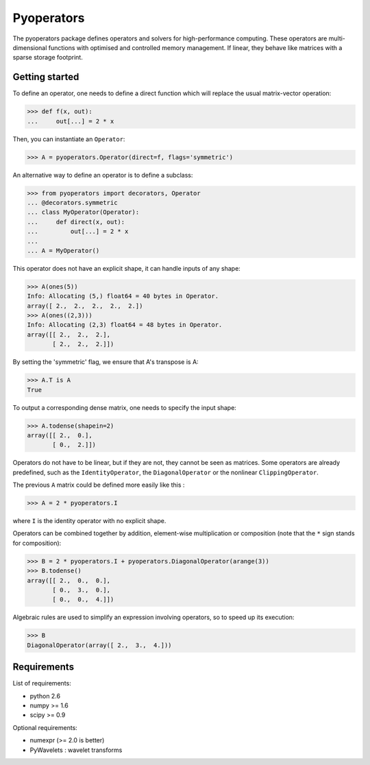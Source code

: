 =========
Pyoperators
=========

The pyoperators package defines operators and solvers for high-performance computing. These operators are multi-dimensional functions with optimised and controlled memory management. If linear, they behave like matrices with a sparse storage footprint.

Getting started
===============

To define an operator, one needs to define a direct function
which will replace the usual matrix-vector operation:

>>> def f(x, out):
...     out[...] = 2 * x

Then, you can instantiate an ``Operator``:

>>> A = pyoperators.Operator(direct=f, flags='symmetric')

An alternative way to define an operator is to define a subclass:

>>> from pyoperators import decorators, Operator
... @decorators.symmetric
... class MyOperator(Operator):
...     def direct(x, out):
...         out[...] = 2 * x
...
... A = MyOperator()

This operator does not have an explicit shape, it can handle inputs of any shape:

>>> A(ones(5))
Info: Allocating (5,) float64 = 40 bytes in Operator.
array([ 2.,  2.,  2.,  2.,  2.])
>>> A(ones((2,3)))
Info: Allocating (2,3) float64 = 48 bytes in Operator.
array([[ 2.,  2.,  2.],
       [ 2.,  2.,  2.]])

By setting the 'symmetric' flag, we ensure that A's transpose is A:

>>> A.T is A
True

To output a corresponding dense matrix, one needs to specify the input shape:

>>> A.todense(shapein=2)
array([[ 2.,  0.],
       [ 0.,  2.]])

Operators do not have to be linear, but if they are not, they cannot be seen
as matrices. Some operators are already predefined, such as the
``IdentityOperator``, the ``DiagonalOperator`` or the nonlinear
``ClippingOperator``.

The previous ``A`` matrix could be defined more easily like this :

>>> A = 2 * pyoperators.I

where ``I`` is the identity operator with no explicit shape.

Operators can be combined together by addition, element-wise multiplication or composition (note that the ``*`` sign stands for composition):

>>> B = 2 * pyoperators.I + pyoperators.DiagonalOperator(arange(3))
>>> B.todense()
array([[ 2.,  0.,  0.],
       [ 0.,  3.,  0.],
       [ 0.,  0.,  4.]])

Algebraic rules are used to simplify an expression involving operators, so to speed up its execution:

>>> B
DiagonalOperator(array([ 2.,  3.,  4.]))


Requirements
============

List of requirements:

- python 2.6
- numpy >= 1.6
- scipy >= 0.9

Optional requirements:

- numexpr (>= 2.0 is better)
- PyWavelets : wavelet transforms
